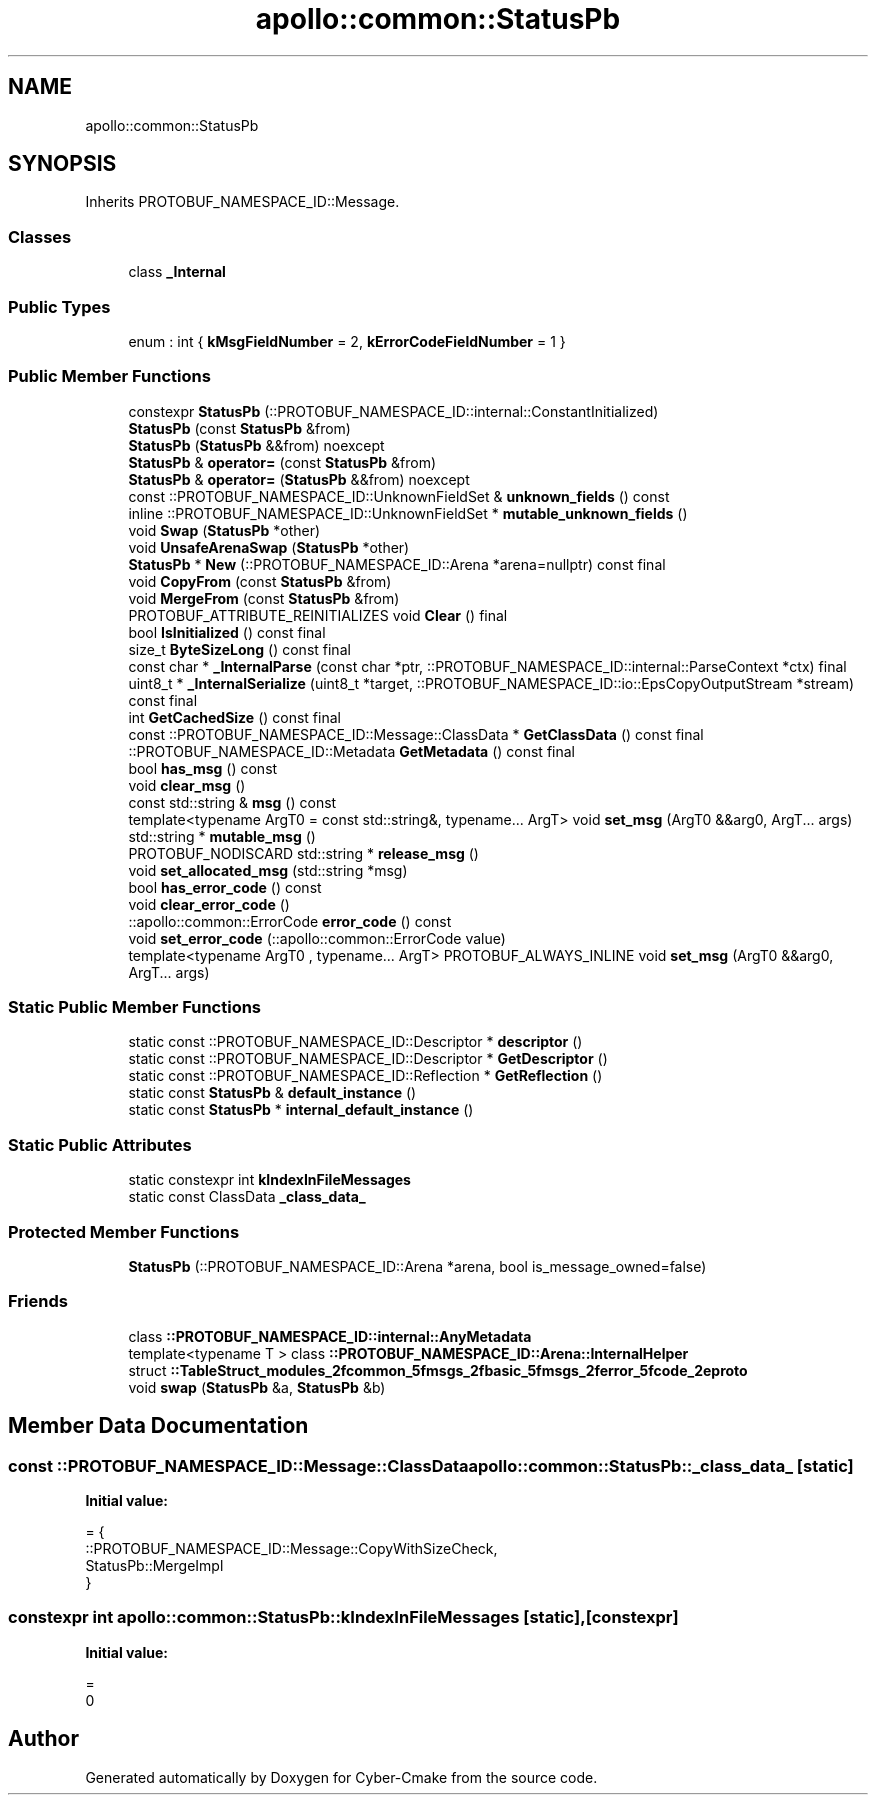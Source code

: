 .TH "apollo::common::StatusPb" 3 "Sun Sep 3 2023" "Version 8.0" "Cyber-Cmake" \" -*- nroff -*-
.ad l
.nh
.SH NAME
apollo::common::StatusPb
.SH SYNOPSIS
.br
.PP
.PP
Inherits PROTOBUF_NAMESPACE_ID::Message\&.
.SS "Classes"

.in +1c
.ti -1c
.RI "class \fB_Internal\fP"
.br
.in -1c
.SS "Public Types"

.in +1c
.ti -1c
.RI "enum : int { \fBkMsgFieldNumber\fP = 2, \fBkErrorCodeFieldNumber\fP = 1 }"
.br
.in -1c
.SS "Public Member Functions"

.in +1c
.ti -1c
.RI "constexpr \fBStatusPb\fP (::PROTOBUF_NAMESPACE_ID::internal::ConstantInitialized)"
.br
.ti -1c
.RI "\fBStatusPb\fP (const \fBStatusPb\fP &from)"
.br
.ti -1c
.RI "\fBStatusPb\fP (\fBStatusPb\fP &&from) noexcept"
.br
.ti -1c
.RI "\fBStatusPb\fP & \fBoperator=\fP (const \fBStatusPb\fP &from)"
.br
.ti -1c
.RI "\fBStatusPb\fP & \fBoperator=\fP (\fBStatusPb\fP &&from) noexcept"
.br
.ti -1c
.RI "const ::PROTOBUF_NAMESPACE_ID::UnknownFieldSet & \fBunknown_fields\fP () const"
.br
.ti -1c
.RI "inline ::PROTOBUF_NAMESPACE_ID::UnknownFieldSet * \fBmutable_unknown_fields\fP ()"
.br
.ti -1c
.RI "void \fBSwap\fP (\fBStatusPb\fP *other)"
.br
.ti -1c
.RI "void \fBUnsafeArenaSwap\fP (\fBStatusPb\fP *other)"
.br
.ti -1c
.RI "\fBStatusPb\fP * \fBNew\fP (::PROTOBUF_NAMESPACE_ID::Arena *arena=nullptr) const final"
.br
.ti -1c
.RI "void \fBCopyFrom\fP (const \fBStatusPb\fP &from)"
.br
.ti -1c
.RI "void \fBMergeFrom\fP (const \fBStatusPb\fP &from)"
.br
.ti -1c
.RI "PROTOBUF_ATTRIBUTE_REINITIALIZES void \fBClear\fP () final"
.br
.ti -1c
.RI "bool \fBIsInitialized\fP () const final"
.br
.ti -1c
.RI "size_t \fBByteSizeLong\fP () const final"
.br
.ti -1c
.RI "const char * \fB_InternalParse\fP (const char *ptr, ::PROTOBUF_NAMESPACE_ID::internal::ParseContext *ctx) final"
.br
.ti -1c
.RI "uint8_t * \fB_InternalSerialize\fP (uint8_t *target, ::PROTOBUF_NAMESPACE_ID::io::EpsCopyOutputStream *stream) const final"
.br
.ti -1c
.RI "int \fBGetCachedSize\fP () const final"
.br
.ti -1c
.RI "const ::PROTOBUF_NAMESPACE_ID::Message::ClassData * \fBGetClassData\fP () const final"
.br
.ti -1c
.RI "::PROTOBUF_NAMESPACE_ID::Metadata \fBGetMetadata\fP () const final"
.br
.ti -1c
.RI "bool \fBhas_msg\fP () const"
.br
.ti -1c
.RI "void \fBclear_msg\fP ()"
.br
.ti -1c
.RI "const std::string & \fBmsg\fP () const"
.br
.ti -1c
.RI "template<typename ArgT0  = const std::string&, typename\&.\&.\&. ArgT> void \fBset_msg\fP (ArgT0 &&arg0, ArgT\&.\&.\&. args)"
.br
.ti -1c
.RI "std::string * \fBmutable_msg\fP ()"
.br
.ti -1c
.RI "PROTOBUF_NODISCARD std::string * \fBrelease_msg\fP ()"
.br
.ti -1c
.RI "void \fBset_allocated_msg\fP (std::string *msg)"
.br
.ti -1c
.RI "bool \fBhas_error_code\fP () const"
.br
.ti -1c
.RI "void \fBclear_error_code\fP ()"
.br
.ti -1c
.RI "::apollo::common::ErrorCode \fBerror_code\fP () const"
.br
.ti -1c
.RI "void \fBset_error_code\fP (::apollo::common::ErrorCode value)"
.br
.ti -1c
.RI "template<typename ArgT0 , typename\&.\&.\&. ArgT> PROTOBUF_ALWAYS_INLINE void \fBset_msg\fP (ArgT0 &&arg0, ArgT\&.\&.\&. args)"
.br
.in -1c
.SS "Static Public Member Functions"

.in +1c
.ti -1c
.RI "static const ::PROTOBUF_NAMESPACE_ID::Descriptor * \fBdescriptor\fP ()"
.br
.ti -1c
.RI "static const ::PROTOBUF_NAMESPACE_ID::Descriptor * \fBGetDescriptor\fP ()"
.br
.ti -1c
.RI "static const ::PROTOBUF_NAMESPACE_ID::Reflection * \fBGetReflection\fP ()"
.br
.ti -1c
.RI "static const \fBStatusPb\fP & \fBdefault_instance\fP ()"
.br
.ti -1c
.RI "static const \fBStatusPb\fP * \fBinternal_default_instance\fP ()"
.br
.in -1c
.SS "Static Public Attributes"

.in +1c
.ti -1c
.RI "static constexpr int \fBkIndexInFileMessages\fP"
.br
.ti -1c
.RI "static const ClassData \fB_class_data_\fP"
.br
.in -1c
.SS "Protected Member Functions"

.in +1c
.ti -1c
.RI "\fBStatusPb\fP (::PROTOBUF_NAMESPACE_ID::Arena *arena, bool is_message_owned=false)"
.br
.in -1c
.SS "Friends"

.in +1c
.ti -1c
.RI "class \fB::PROTOBUF_NAMESPACE_ID::internal::AnyMetadata\fP"
.br
.ti -1c
.RI "template<typename T > class \fB::PROTOBUF_NAMESPACE_ID::Arena::InternalHelper\fP"
.br
.ti -1c
.RI "struct \fB::TableStruct_modules_2fcommon_5fmsgs_2fbasic_5fmsgs_2ferror_5fcode_2eproto\fP"
.br
.ti -1c
.RI "void \fBswap\fP (\fBStatusPb\fP &a, \fBStatusPb\fP &b)"
.br
.in -1c
.SH "Member Data Documentation"
.PP 
.SS "const ::PROTOBUF_NAMESPACE_ID::Message::ClassData apollo::common::StatusPb::_class_data_\fC [static]\fP"
\fBInitial value:\fP
.PP
.nf
= {
    ::PROTOBUF_NAMESPACE_ID::Message::CopyWithSizeCheck,
    StatusPb::MergeImpl
}
.fi
.SS "constexpr int apollo::common::StatusPb::kIndexInFileMessages\fC [static]\fP, \fC [constexpr]\fP"
\fBInitial value:\fP
.PP
.nf
=
    0
.fi


.SH "Author"
.PP 
Generated automatically by Doxygen for Cyber-Cmake from the source code\&.
